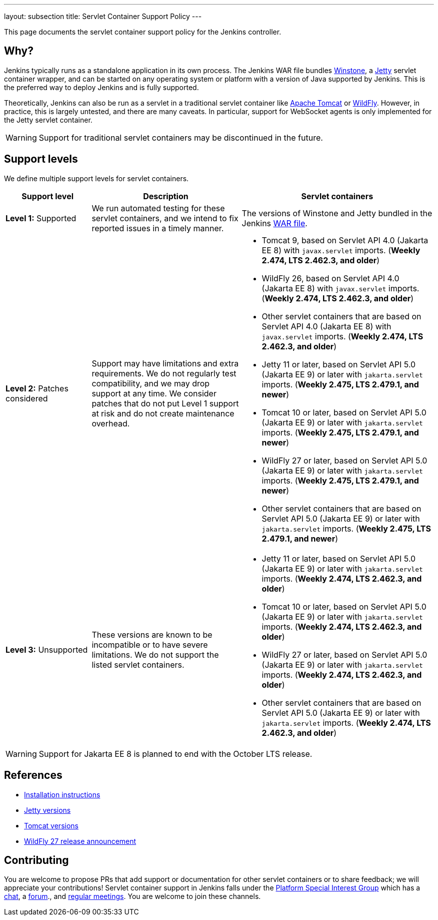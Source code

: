 ---
layout: subsection
title: Servlet Container Support Policy
---

This page documents the servlet container support policy for the Jenkins controller.

== Why?

Jenkins typically runs as a standalone application in its own process.
The Jenkins WAR file bundles link:https://github.com/jenkinsci/winstone[Winstone],
a link:https://www.eclipse.org/jetty/[Jetty] servlet container wrapper,
and can be started on any operating system or platform with a version of Java supported by Jenkins.
This is the preferred way to deploy Jenkins and is fully supported.

Theoretically, Jenkins can also be run as a servlet in a traditional servlet container
like link:https://tomcat.apache.org/[Apache Tomcat] or link:https://www.wildfly.org/[WildFly].
However, in practice, this is largely untested, and there are many caveats.
In particular, support for WebSocket agents is only implemented for the Jetty servlet container.

WARNING: Support for traditional servlet containers may be discontinued in the future.

== Support levels

We define multiple support levels for servlet containers.

[width="100%",cols="20%,35%,45%",options="header",]
|===
|Support level |Description |Servlet containers

| **Level 1:** Supported
| We run automated testing for these servlet containers, and we intend to fix reported issues in a timely manner.
a|The versions of Winstone and Jetty bundled in the Jenkins link:/doc/book/installing/war-file/[WAR file].

| **Level 2:** Patches considered
| Support may have limitations and extra requirements.
  We do not regularly test compatibility, and we may drop support at any time.
  We consider patches that do not put Level 1 support at risk and do not create maintenance overhead.
a|
  * Tomcat 9, based on Servlet API 4.0 (Jakarta EE 8) with `javax.servlet` imports. (*Weekly 2.474, LTS 2.462.3, and older*)
  * WildFly 26, based on Servlet API 4.0 (Jakarta EE 8) with `javax.servlet` imports. (*Weekly 2.474, LTS 2.462.3, and older*)
  * Other servlet containers that are based on Servlet API 4.0 (Jakarta EE 8) with `javax.servlet` imports. (*Weekly 2.474, LTS 2.462.3, and older*)
  * Jetty 11 or later, based on Servlet API 5.0 (Jakarta EE 9) or later with `jakarta.servlet` imports. (*Weekly 2.475, LTS 2.479.1, and newer*)
  * Tomcat 10 or later, based on Servlet API 5.0 (Jakarta EE 9) or later with `jakarta.servlet` imports. (*Weekly 2.475, LTS 2.479.1, and newer*)
  * WildFly 27 or later, based on Servlet API 5.0 (Jakarta EE 9) or later with `jakarta.servlet` imports. (*Weekly 2.475, LTS 2.479.1, and newer*)
  * Other servlet containers that are based on Servlet API 5.0 (Jakarta EE 9) or later with `jakarta.servlet` imports. (*Weekly 2.475, LTS 2.479.1, and newer*)

| **Level 3:** Unsupported
| These versions are known to be incompatible or to have severe limitations.
  We do not support the listed servlet containers.
a|
  * Jetty 11 or later, based on Servlet API 5.0 (Jakarta EE 9) or later with `jakarta.servlet` imports. (*Weekly 2.474, LTS 2.462.3, and older*)
  * Tomcat 10 or later, based on Servlet API 5.0 (Jakarta EE 9) or later with `jakarta.servlet` imports. (*Weekly 2.474, LTS 2.462.3, and older*)
  * WildFly 27 or later, based on Servlet API 5.0 (Jakarta EE 9) or later with `jakarta.servlet` imports. (*Weekly 2.474, LTS 2.462.3, and older*)
  * Other servlet containers that are based on Servlet API 5.0 (Jakarta EE 9) or later with `jakarta.servlet` imports. (*Weekly 2.474, LTS 2.462.3, and older*)

|===

WARNING: Support for Jakarta EE 8 is planned to end with the October LTS release.

== References

* link:/doc/book/installing/servlet-containers/[Installation instructions]
* link:https://www.eclipse.org/jetty/[Jetty versions]
* link:https://tomcat.apache.org/whichversion.html[Tomcat versions]
* link:https://www.wildfly.org/news/2022/11/09/WildFly27-Final-Released/[WildFly 27 release announcement]

== Contributing

You are welcome to propose PRs that add support or documentation for other servlet containers or to share feedback;
we will appreciate your contributions!
Servlet container support in Jenkins falls under the link:/sigs/platform/[Platform Special Interest Group]
which has a link:https://app.gitter.im/#/room/#jenkinsci_platform-sig:gitter.im[chat], a link:https://community.jenkins.io/[forum]., and link:/sigs/platform/#meetings[regular meetings].
You are welcome to join these channels.
